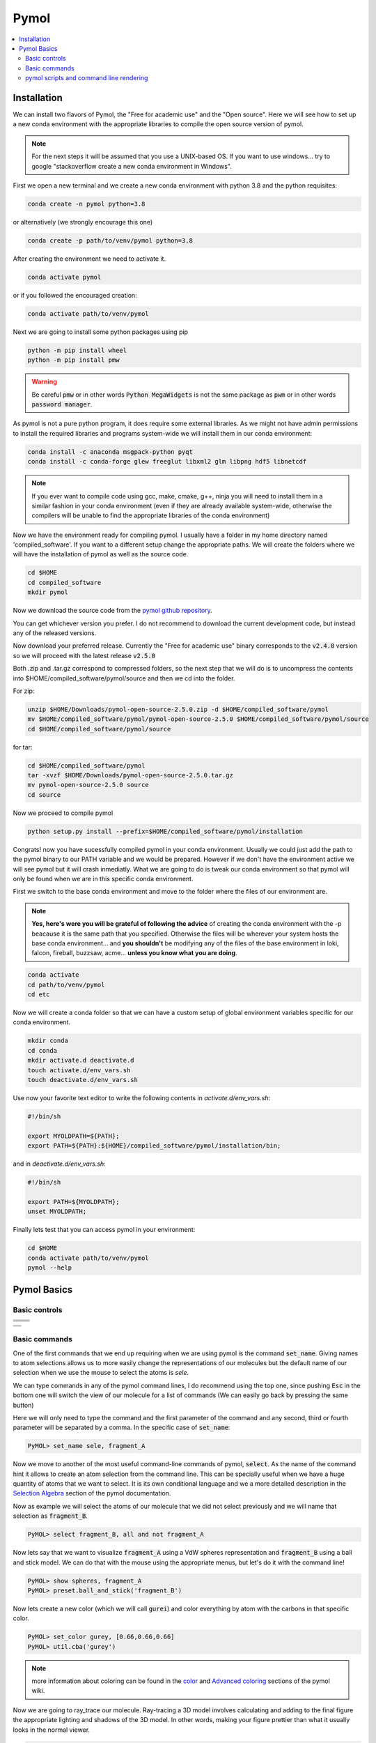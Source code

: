 .. |pymol_github_00| image:: ./images/pymol_github_00.png
.. |pymol_github_01| image:: ./images/pymol_github_01.png

.. |pymol_rotation| image:: ./images/pymol_rotation.png
.. |pymol_translation| image:: ./images/pymol_translation.png
.. |pymol_zoom| image:: ./images/pymol_zoom.png
.. |pymol_clip| image:: ./images/pymol_clip.png
.. |pymol_selection| image:: ./images/pymol_selection.png

.. |pymol_command_lines| image:: ./images/pymol_command_lines.png
.. |pymol_wiki_screenshot| image:: ./images/pymol_wiki_screenshot.png


=====
Pymol
=====

.. contents::
   :depth: 2
   :local:

Installation
------------

We can install two flavors of Pymol, the "Free for academic use" and the 
"Open source". Here we will see how to set up a new conda environment with the 
appropriate libraries to compile the open source version of pymol.

.. note:: 

   For the next steps it will be assumed that you use a UNIX-based OS. 
   If you want to use windows... try to google "stackoverflow create a new 
   conda environment in Windows". 

First we open a new terminal and we create a new conda environment with python 3.8 
and the python requisites:

.. code:: shell

   conda create -n pymol python=3.8

or alternatively (we strongly encourage this one)

.. code:: shell

   conda create -p path/to/venv/pymol python=3.8

After creating the environment we need to activate it. 

.. code:: shell 

   conda activate pymol 

or if you followed the encouraged creation: 

.. code:: shell 

   conda activate path/to/venv/pymol

Next we are going to install some python packages using pip 

.. code:: shell 

   python -m pip install wheel 
   python -m pip install pmw

.. warning:: 

   Be careful :code:`pmw` or in other words :code:`Python MegaWidgets` is not
   the same package as :code:`pwm` or in other words :code:`password manager`.

As pymol is not a pure python program, it does require some external libraries. 
As we might not have admin permissions to install the required libraries and 
programs system-wide we will install them in our conda environment: 

.. code:: shell

   conda install -c anaconda msgpack-python pyqt
   conda install -c conda-forge glew freeglut libxml2 glm libpng hdf5 libnetcdf

.. note:: 

   If you ever want to compile code using gcc, make, cmake, g++, ninja you will
   need to install them in a similar fashion in your conda environment (even if 
   they are already available system-wide, otherwise the compilers will be 
   unable to find the appropriate libraries of the conda environment) 

Now we have the environment ready for compiling pymol. I usually have a folder 
in my home directory named 'compiled_software'. If you want to a different setup
change the appropriate paths. We will create the folders where we will have 
the installation of pymol as well as the source code. 

.. code:: shell

   cd $HOME
   cd compiled_software
   mkdir pymol

Now we download the source code from the 
`pymol github repository <https://github.com/schrodinger/pymol-open-source>`__. 

You can get whichever version you prefer. I do not recommend to download the 
current development code, but instead any of the released versions. 

.. centered:: |pymol_github_00|

Now download your preferred release. Currently the "Free for academic use" 
binary corresponds to the :code:`v2.4.0` version so we will proceed with the 
latest release :code:`v2.5.0`

.. centered:: |pymol_github_01|

Both .zip and .tar.gz correspond to compressed folders, so the next step that we
will do is to uncompress the contents into $HOME/compiled_software/pymol/source 
and then we cd into the folder. 

For zip: 

.. code:: shell 

   unzip $HOME/Downloads/pymol-open-source-2.5.0.zip -d $HOME/compiled_software/pymol
   mv $HOME/compiled_software/pymol/pymol-open-source-2.5.0 $HOME/compiled_software/pymol/source
   cd $HOME/compiled_software/pymol/source

for tar: 

.. code:: shell 

   cd $HOME/compiled_software/pymol
   tar -xvzf $HOME/Downloads/pymol-open-source-2.5.0.tar.gz
   mv pymol-open-source-2.5.0 source
   cd source

Now we proceed to compile pymol

.. code:: shell

   python setup.py install --prefix=$HOME/compiled_software/pymol/installation

Congrats! now you have sucessfully compiled pymol in your conda environment. 
Usually we could just add the path to the pymol binary to our PATH variable and 
we would be prepared. However if we don't have the environment active we will 
see pymol but it will crash inmediatly. What we are going to do is tweak our 
conda environment so that pymol will only be found when we are in this specific 
conda environment. 

First we switch to the base conda environment and move to the folder where the 
files of our environment are.

.. note:: 

   **Yes, here's were you will be grateful of following the advice** of creating 
   the conda environment with the -p beacause it is the same path that you 
   specified. Otherwise the files will be wherever your system hosts the base 
   conda environment... and **you shouldn't** be modifying any of the files of the 
   base environment in loki, falcon, fireball, buzzsaw, acme... **unless you know 
   what you are doing**. 


.. code:: shell 
   
   conda activate
   cd path/to/venv/pymol
   cd etc 

Now we will create a conda folder so that we can have a custom setup of global 
environment variables specific for our conda environment. 

.. code:: shell
   
   mkdir conda
   cd conda
   mkdir activate.d deactivate.d
   touch activate.d/env_vars.sh 
   touch deactivate.d/env_vars.sh 

Use now your favorite text editor to write the following contents in 
`activate.d/env_vars.sh`:  

.. code:: shell

   #!/bin/sh
   
   export MYOLDPATH=${PATH};
   export PATH=${PATH}:${HOME}/compiled_software/pymol/installation/bin;

and in `deactivate.d/env_vars.sh`:  

.. code:: shell

   #!/bin/sh

   export PATH=${MYOLDPATH};
   unset MYOLDPATH;

Finally lets test that you can access pymol in your environment: 

.. code:: shell

   cd $HOME
   conda activate path/to/venv/pymol 
   pymol --help


Pymol Basics
------------

Basic controls
..............

+---------------------------------------+----------------------------------------+
|     .. centered::     Rotation        |     .. centered::    Translate         |
+---------------------------------------+----------------------------------------+
|                                       |                                        |
|     .. centered:: |pymol_rotation|    |     .. centered:: |pymol_translation|  |
+---------------------------------------+----------------------------------------+
|     .. centered::     Zoom            |     .. centered::        Clip          |
+---------------------------------------+----------------------------------------+
|                                       |                                        |
|     .. centered:: |pymol_zoom|        |     .. centered:: |pymol_clip|         |
+---------------------------------------+----------------------------------------+

+---------------------------------------+
|     .. centered::     Selection       |
+---------------------------------------+
|                                       |
|    .. centered:: |pymol_selection|    |
+---------------------------------------+



Basic commands
..............

One of the first commands that we end up requiring when we are using pymol 
is the command :code:`set_name`. Giving names to atom selections allows us to 
more easily change the representations of our molecules but the default name of 
our selection when we use the mouse to select the atoms is *sele*. 

.. centered:: |pymol_command_lines|

We can type commands in any of the pymol command lines, I do recommend using the
top one, since pushing :code:`Esc` in the bottom one will switch the view of our
molecule for a list of commands (We can easily go back by pressing the same button) 

Here we will only need to type the command and the first parameter of the 
command and any second, third or fourth parameter will be separated by a comma. 
In the specific case of :code:`set_name`: 

.. code:: none

   PyMOL> set_name sele, fragment_A

Now we move to another of the most useful command-line commands of pymol, 
:code:`select`. As the name of the command hint it allows to create an atom 
selection from the command line. This can be specially useful when we have a huge
quantity of atoms that we want to select. It is its own conditional language and 
we a more detailed description in the 
`Selection Algebra <https://pymolwiki.org/index.php/Selection_Algebra>`__ section 
of the pymol documentation. 

Now as example we will select the atoms of our molecule that we did not select 
previously and we will name that selection as :code:`fragment_B`. 

.. code:: none

   PyMOL> select fragment_B, all and not fragment_A

Now lets say that we want to visualize :code:`fragment_A` using a VdW spheres 
representation and :code:`fragment_B` using a ball and stick model. We can do 
that with the mouse using the appropriate menus, but let's do it with the 
command line! 

.. code:: none

   PyMOL> show spheres, fragment_A
   PyMOL> preset.ball_and_stick('fragment_B')

Now lets create a new color (which we will call :code:`gurei`) and color everything by atom with the carbons in 
that specific color. 

.. code:: none

   PyMOL> set_color gurey, [0.66,0.66,0.66]
   PyMOL> util.cba('gurey')

.. note:: 

   more information about coloring can be found in the `color <https://pymolwiki.org/index.php/Color>`__ 
   and `Advanced coloring <https://pymolwiki.org/index.php/Advanced_Coloring>`__
   sections of the pymol wiki. 

Now we are going to ray_trace our molecule. Ray-tracing a 3D model involves 
calculating and adding to the final figure the appropriate lighting and shadows
of the 3D model. In other words, making your figure prettier than what it 
usually looks in the normal viewer. 

.. code:: none

   PyMOL> ray

If we use ray by default the dimensions of the figure are going to be dependent 
on our screen and the size of the window where we are visualizing the molecule. 
If we want a higher resolution we have the option of buying a new screen with a 
really high resolution, resizing the window until the limits of our screen, or 
actually spend 30 seconds of our life understanding the syntax of the ray 
command in the `pymol documentation <https://pymolwiki.org/index.php/Ray>`__. 
It's your choice! but as I'm very picky with my figures and you are reading my 
tutorial, lets behave like homo sapiens sapiens for once. We will render a 
figure of 800x600 px (width x height). 

.. code:: none

   PyMOL> ray 800, 600

Great! now let me present to you the ray_trace_mode variable. If we change the 
value of this variable the type of rendering and ray-tracing of our molecule 
will change. It is very well documented in the pymol wiki but feel free to play 
with it a bit. Here's the syntax to change its value and ray-trace afterwards. 

.. code:: none

   PyMOL> set ray_trace_mode, 1
   PyMOL> ray 800, 600

After the ray trace, we can go to the File menu and export the image 
appropriatedly but what fun is it to do it with the mouse when we have arrived 
so far away using the command line? Let's write it instead! 

.. code:: none 

   PyMOL> png my_frankenstein_molecule.png

Hurray! 

pymol scripts and command line rendering
........................................

Our next step in this journey is to translate everything that we did to a python
script. You may wonder why? well I suggest you try to render a protein in cartoon 
mode with a 4000x4000 resolution.

As you curse me in the event that you actually attempted that, now you know why 
sometimes it is very usefull to run pymol without GUI. Especially when your 
group has some fairly powerfull computers (falcon, buzzsaw, fireball, loki...)
**and no one is using them at that moment**

First let's show the syntax to run a python script with pymol through the 
command line without the GUI: 

.. code:: shell

   pymol -c -r path/to/my/python_script.py

Simple right? remember that the it will run in the foreground and as a 
consecuence it will lock your terminal until it finishes. If you want to run it 
in the background: 

.. code:: shell

   pymol -c -r path/to/my/python_script.py &

and if you want to be able to log out of the computer but maintain the process 
running: 

.. code:: shell

   nohup pymol -c -r path/to/my/python_script.py &

And now let's see how a python script that loads a molecule from a file, 
colors it by atom (with 'gurey' carbons) renders and saves it,  looks like: 

.. code:: python 

   from pymol import cmd, stored, util

   ifile = 'mymolecule.xyz' # .pse files can also be loaded

   cmd.load(ifile)

   cmd.do("preset.ball_and_stick('all')")
   carbon_color = [0.666,0.666,0.666]
   cmd.set_color('gurey',carbon_color)
   util.cba('gurey','all')

   width, height = 2751, 2286
   cmd.ray(width,height)
   cmd.png('mymolecule.png')

If you read the previous section, you can probably start tying things together 
and see how, in general, translating from pymol commands to their python 
counterpart can be relatively easy. 

In case I might not have been clear enough regarding how well done the pymol 
documentation is written, let me insist on it. In the following picture we can 
see how beautifully and easily we can find the syntax in pymol as well as the 
syntax in python for the same pymol command with all their parameters explained.

.. centered:: |pymol_wiki_screenshot|

.. note:: 

   You might not believe it, but they happen to have a similar scheme for all 
   their commands in the wiki. I know it's crazy right?? and even with such a 
   wonderfully crafted documentation there is people who would rather enlarge 
   the window to increase the quality of the rendered figure over checking the 
   documentation. People are crazy!
